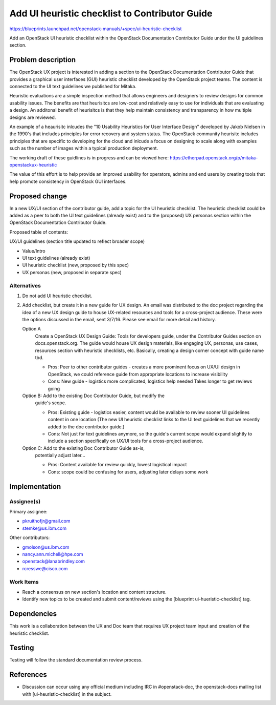 ..
 This work is licensed under a Creative Commons Attribution 3.0 Unported
 License.

 http://creativecommons.org/licenses/by/3.0/legalcode

===============================================
Add UI heuristic checklist to Contributor Guide
===============================================

https://blueprints.launchpad.net/openstack-manuals/+spec/ui-heuristic-checklist

Add an OpenStack UI heuristic checklist within the OpenStack
Documentation Contributor Guide under the UI guidelines section.

Problem description
===================

The OpenStack UX project is interested in adding a section to the
OpenStack Documentation Contributor Guide that provides a
graphical user interfaces (GUI) heuristic checklist developed by the
OpenStack project teams. The content is connected to the UI text
guidelines we published for Mitaka.

Heuristic evaluations are a simple inspection method that allows
engineers and designers to review designs for common usability issues.
The benefits are that heurisitcs are low-cost and relatively easy to use
for individuals that are evaluating a design.  An additonal benefit of
heurisitcs is that they help maintain consistency and transparency in how
multiple designs are reviewed.

An example of a heaurisitc inlcudes the "10 Usability Heuristics for
User Interface Design" developed by Jakob Nielsen in the 1990's that
includes principles for error recovery and system status.  The OpenStack
community heurisitc includes principles that are specific to developing
for the cloud and inlcude a focus on designing to scale along with examples
such as the number of images within a typical production deployment.

The working draft of these guidlines is in progress and can be viewed
here: https://etherpad.openstack.org/p/mitaka-openstackux-heuristic

The value of this effort is to help provide an improved
usability for operators, admins and end users by creating
tools that help promote consistency in OpenStack GUI interfaces.

Proposed change
===============

In a new UX/UI section of the contributor guide, add a topic for the
UI heuristic checklist. The heuristic checklist could be
added as a peer to both the UI text guidelines (already exist) and to
the (proposed) UX personas section within the OpenStack
Documentation Contributor Guide.

Proposed table of contents:

UX/UI guidelines (section title updated to reflect broader scope)

* Value/Intro
* UI text guidelines (already exist)
* UI heuristic checklist (new, proposed by this spec)
* UX personas (new, proposed in separate spec)

Alternatives
------------

#. Do not add UI heuristic checklist.
#. Add checklist, but create it in a new guide for UX design.
   An email was distributed to the doc project regarding
   the idea of a new UX design guide to house UX-related
   resources and tools for a cross-project audience.
   These were the options discussed in the email, sent 3/7/16.
   Please see email for more detail and history.

   Option A
    Create a OpenStack UX Design Guide: Tools for
    developers guide, under the Contributor Guides section
    on docs.openstack.org. The guide would house UX design materials,
    like engaging UX, personas, use cases, resources section with
    heuristic checklists, etc. Basically, creating a design corner
    concept with guide name tbd.

    * Pros: Peer to other contributor guides - creates a more
      prominent focus on UX/UI design in OpenStack, we could reference
      guide from appropriate locations to increase visibility
    * Cons: New guide - logistics more complicated, logistics help needed
      Takes longer to get reviews going

   Option B: Add to the existing Doc Contributor Guide, but modify the
    guide's scope.

    * Pros: Existing guide - logistics easier, content would be available
      to review sooner UI guidelines content in one location
      (The new UI heuristic checklist links to the UI text guidelines
      that we recently added to the doc contributor guide.)
    * Cons: Not just for text guidelines anymore, so the guide's current
      scope would expand slightly to include a section specifically on
      UX/UI tools for a cross-project audience.

   Option C: Add to the existing Doc Contributor Guide as-is,
    potentially adjust later...

    * Pros: Content available for review quickly, lowest logistical
      impact
    * Cons: scope could be confusing for users, adjusting later
      delays some work

Implementation
==============

Assignee(s)
-----------

Primary assignee:

* pkruithofjr@gmail.com
* stemke@us.ibm.com

Other contributors:

* gmolson@us.ibm.com
* nancy.ann.michell@hpe.com
* openstack@lanabrindley.com
* rcresswe@cisco.com

Work Items
----------

* Reach a consensus on new section's location and content structure.
* Identify new topics to be created and submit content/reviews using the
  [blueprint ui-hueristic-checklist] tag.

Dependencies
============

This work is a collaboration between the UX and Doc team that requires
UX project team input and creation of the heuristic checklist.

Testing
=======

Testing will follow the standard documentation review process.

References
==========

* Discussion can occur using any official medium including IRC in
  #openstack-doc, the openstack-docs mailing list with
  [ui-heuristic-checklist] in the subject.

  .. _`documentation team meeting`:
     https://wiki.openstack.org/wiki/Meetings/DocTeamMeeting



